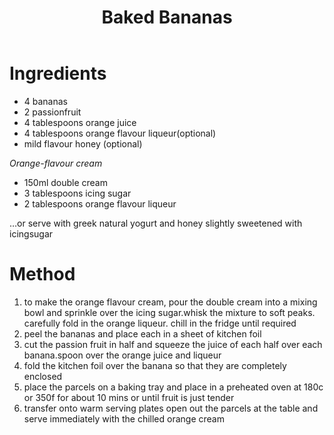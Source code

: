 #+TITLE: Baked Bananas
#+ROAM_TAGS: @recipe @dessert

* Ingredients

- 4 bananas
- 2 passionfruit
- 4 tablespoons orange juice
- 4 tablespoons orange flavour liqueur(optional)
- mild flavour honey (optional)

/Orange-flavour cream/

- 150ml double cream
- 3 tablespoons icing sugar
- 2 tablespoons orange flavour liqueur

...or serve with greek natural yogurt and honey slightly sweetened with icingsugar

* Method

1. to make the orange flavour cream, pour the double cream into a mixing bowl and sprinkle over the icing sugar.whisk the mixture to soft peaks. carefully fold in the orange liqueur. chill in the fridge until required
2. peel the bananas and place each in a sheet of kitchen foil
3. cut the passion fruit in half and squeeze the juice of each half over each banana.spoon over the orange juice and liqueur
4. fold the kitchen foil over the banana so that they are completely enclosed
5. place the parcels on a baking tray and place in a preheated oven at 180c or 350f for about 10 mins or until fruit is just tender
6. transfer onto warm serving plates open out the parcels at the table and serve immediately with the chilled orange cream
